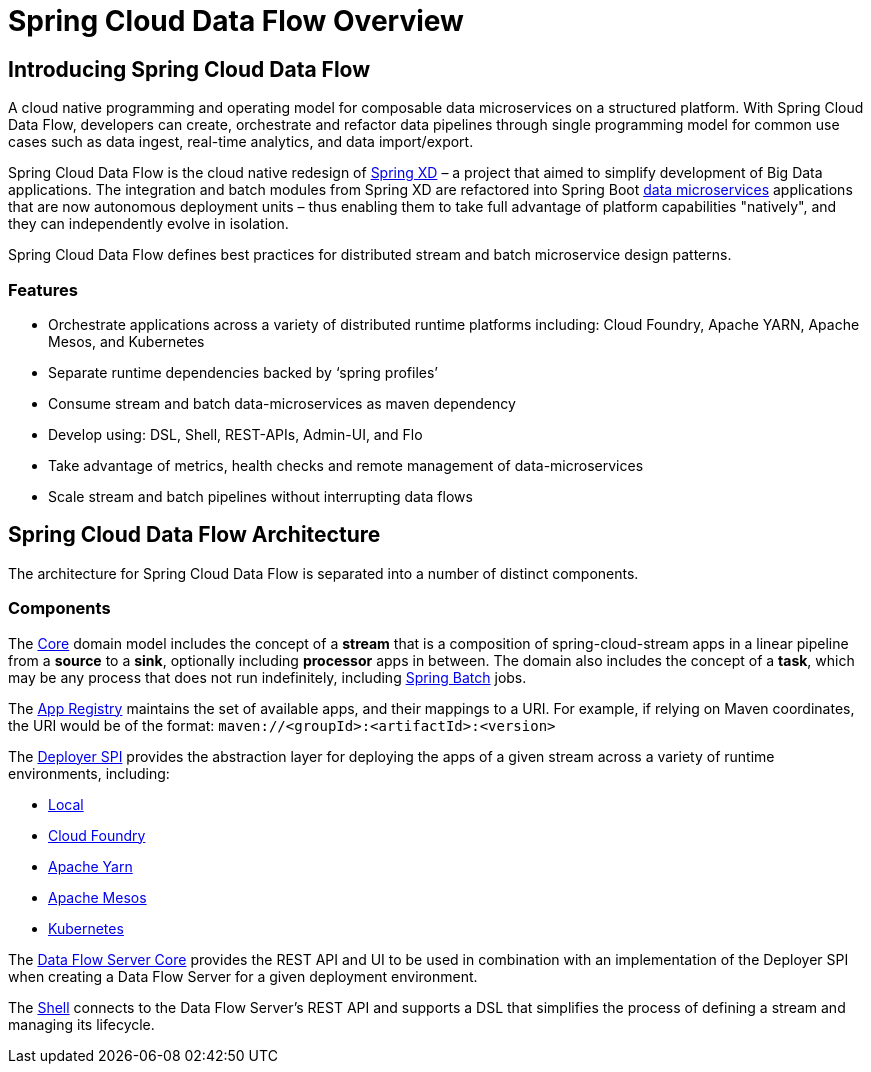 [[dataflow-documentation]]
= Spring Cloud Data Flow Overview

[partintro]
--
This section provides a brief overview of the Spring Cloud Data Flow reference documentation. Think of
it as map for the rest of the document. You can read this reference guide in a linear
fashion, or you can skip sections if something doesn't interest you.
--

[[dataflow-documentation-intro]]
== Introducing Spring Cloud Data Flow
A cloud native programming and operating model for composable data microservices on a structured platform. 
With Spring Cloud Data Flow, developers can create, orchestrate and refactor data pipelines through single programming model for common use cases such as data ingest, real-time analytics, and data import/export.

Spring Cloud Data Flow is the cloud native redesign of link:http://projects.spring.io/spring-xd/[Spring XD] – a project that aimed to simplify development of Big Data applications. The integration and batch modules from Spring XD are refactored into Spring Boot link:http://cloud.spring.io/spring-cloud-stream-modules/[data microservices] applications that are now autonomous deployment units – thus enabling them to take full advantage of platform capabilities "natively", and they can independently evolve in isolation.

Spring Cloud Data Flow defines best practices for distributed stream and batch microservice design patterns.

=== Features

* Orchestrate applications across a variety of distributed runtime platforms including: Cloud Foundry, Apache YARN, Apache Mesos, and Kubernetes
* Separate runtime dependencies backed by ‘spring profiles’
* Consume stream and batch data-microservices as maven dependency
* Develop using: DSL, Shell, REST-APIs, Admin-UI, and Flo
* Take advantage of metrics, health checks and remote management of data-microservices
* Scale stream and batch pipelines without interrupting data flows


== Spring Cloud Data Flow Architecture

The architecture for Spring Cloud Data Flow is separated into a number of distinct components.

=== Components

The link:https://github.com/spring-cloud/spring-cloud-dataflow/tree/master/spring-cloud-dataflow-core[Core]
domain model includes the concept of a **stream** that is a composition of spring-cloud-stream
apps in a linear pipeline from a *source* to a *sink*, optionally including *processor* apps
in between. The domain also includes the concept of a **task**, which may be any process that does
not run indefinitely, including link:https://github.com/spring-projects/spring-batch[Spring Batch] jobs.

The link:https://github.com/spring-cloud/spring-cloud-dataflow/tree/master/spring-cloud-dataflow-registry[App Registry]
maintains the set of available apps, and their mappings to a URI.
For example, if relying on Maven coordinates, the URI would be of the format:
`maven://<groupId>:<artifactId>:<version>`

The link:https://github.com/spring-cloud/spring-cloud-dataflow/tree/master/spring-cloud-dataflow-deployer-spi[Deployer SPI] provides the abstraction layer for deploying the apps of a given stream across a variety of runtime environments, including:

* link:https://github.com/spring-cloud/spring-cloud-dataflow/tree/master/spring-cloud-dataflow-server-local[Local]

* link:https://github.com/spring-cloud/spring-cloud-dataflow-admin-cloudfoundry[Cloud Foundry]

* link:https://github.com/spring-cloud/spring-cloud-dataflow-admin-yarn[Apache Yarn]

* link:https://github.com/spring-cloud/spring-cloud-dataflow-admin-mesos[Apache Mesos]

* link:https://github.com/spring-cloud/spring-cloud-dataflow-admin-kubernetes[Kubernetes]

The link:https://github.com/spring-cloud/spring-cloud-dataflow/tree/master/spring-cloud-dataflow-server-core[Data Flow Server Core] provides the REST API and UI to be used in combination with an implementation of the Deployer SPI when creating a Data Flow Server for a given deployment environment.

The link:https://github.com/spring-cloud/spring-cloud-dataflow/tree/master/spring-cloud-dataflow-shell[Shell] connects to the Data Flow Server's REST API and supports a DSL that simplifies the process of defining a stream and managing its lifecycle.

